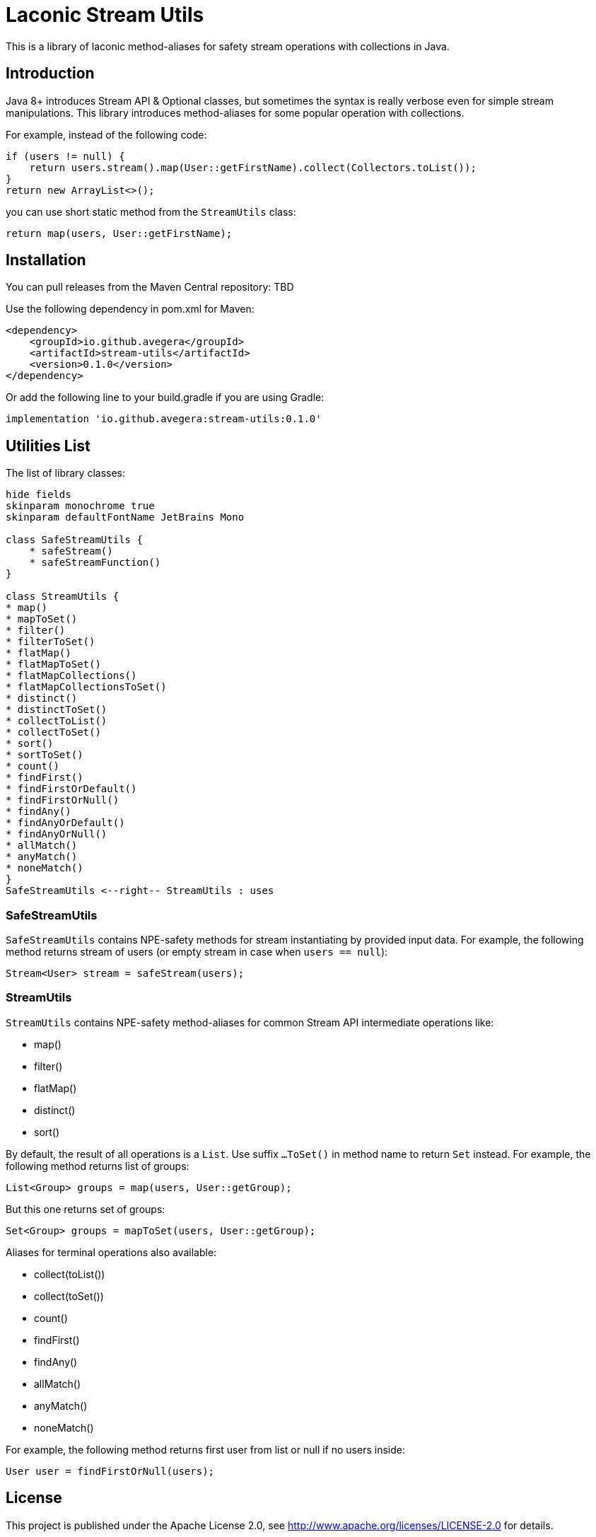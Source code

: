 = Laconic Stream Utils

This is a library of laconic method-aliases for safety stream operations with collections in Java.

== Introduction

Java 8+ introduces Stream API & Optional classes, but sometimes the syntax is really verbose even for simple stream manipulations. This library introduces method-aliases for some popular operation with collections.

For example, instead of the following code:

[source,java]
----
if (users != null) {
    return users.stream().map(User::getFirstName).collect(Collectors.toList());
}
return new ArrayList<>();
----

you can use short static method from the `StreamUtils` class:

[source,java]
----
return map(users, User::getFirstName);
----

== Installation

You can pull releases from the Maven Central repository: TBD

Use the following dependency in pom.xml for Maven:

[source,xml]
----
<dependency>
    <groupId>io.github.avegera</groupId>
    <artifactId>stream-utils</artifactId>
    <version>0.1.0</version>
</dependency>
----

Or add the following line to your build.gradle if you are using Gradle:

[source,groovy]
----
implementation 'io.github.avegera:stream-utils:0.1.0'
----

== Utilities List

The list of library classes:

[plantuml, diagram-classes, png]
....
hide fields
skinparam monochrome true
skinparam defaultFontName JetBrains Mono

class SafeStreamUtils {
    * safeStream()
    * safeStreamFunction()
}

class StreamUtils {
* map()
* mapToSet()
* filter()
* filterToSet()
* flatMap()
* flatMapToSet()
* flatMapCollections()
* flatMapCollectionsToSet()
* distinct()
* distinctToSet()
* collectToList()
* collectToSet()
* sort()
* sortToSet()
* count()
* findFirst()
* findFirstOrDefault()
* findFirstOrNull()
* findAny()
* findAnyOrDefault()
* findAnyOrNull()
* allMatch()
* anyMatch()
* noneMatch()
}
SafeStreamUtils <--right-- StreamUtils : uses
....

=== SafeStreamUtils
`SafeStreamUtils` contains NPE-safety methods for stream instantiating by provided input data. For example, the following method returns stream of users (or empty stream in case when `users == null`):

[source,java]
----
Stream<User> stream = safeStream(users);
----

=== StreamUtils
`StreamUtils` contains NPE-safety method-aliases for common Stream API intermediate operations like:

* map()
* filter()
* flatMap()
* distinct()
* sort()

By default, the result of all operations is a `List`. Use suffix `...ToSet()` in method name to return `Set` instead. For example, the following method returns list of groups:

[source,java]
----
List<Group> groups = map(users, User::getGroup);
----

But this one returns set of groups:

[source,java]
----
Set<Group> groups = mapToSet(users, User::getGroup);
----

Aliases for terminal operations also available:

* collect(toList())
* collect(toSet())
* count()
* findFirst()
* findAny()
* allMatch()
* anyMatch()
* noneMatch()

For example, the following method returns first user from list or null if no users inside:

[source,java]
----
User user = findFirstOrNull(users);
----

== License

This project is published under the Apache License 2.0, see http://www.apache.org/licenses/LICENSE-2.0 for details.